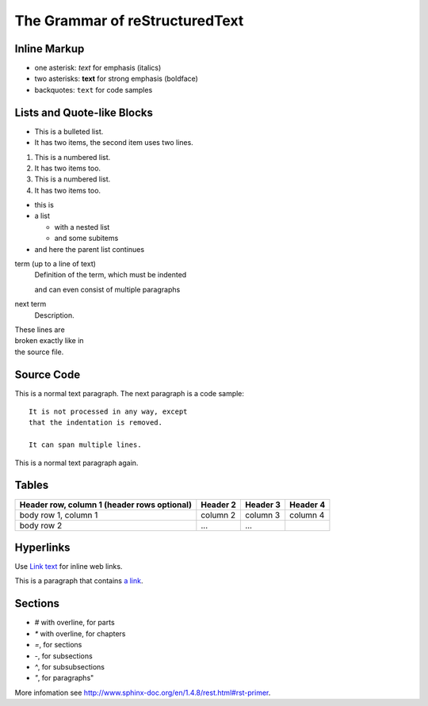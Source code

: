 The Grammar of reStructuredText
===============================

Inline Markup
-------------

* one asterisk: *text* for emphasis (italics)
* two asterisks: **text** for strong emphasis (boldface)
* backquotes: ``text`` for code samples

Lists and Quote-like Blocks
---------------------------

* This is a bulleted list.
* It has two items, the second
  item uses two lines.

1. This is a numbered list.
2. It has two items too.

#. This is a numbered list.
#. It has two items too.

* this is
* a list

  * with a nested list
  * and some subitems

* and here the parent list continues

term (up to a line of text)
   Definition of the term, which must be indented

   and can even consist of multiple paragraphs

next term
   Description.

| These lines are
| broken exactly like in
| the source file.

Source Code
-----------

This is a normal text paragraph. The next paragraph is a code sample::

   It is not processed in any way, except
   that the indentation is removed.

   It can span multiple lines.

This is a normal text paragraph again.

Tables
------

+------------------------+------------+----------+----------+
| Header row, column 1   | Header 2   | Header 3 | Header 4 |
| (header rows optional) |            |          |          |
+========================+============+==========+==========+
| body row 1, column 1   | column 2   | column 3 | column 4 |
+------------------------+------------+----------+----------+
| body row 2             | ...        | ...      |          |
+------------------------+------------+----------+----------+

Hyperlinks
----------

Use `Link text <http://example.com/>`_ for inline web links.

This is a paragraph that contains `a link`_.

.. _a link: http://example.com/

Sections
--------

* `#` with overline, for parts
* `*` with overline, for chapters
* `=`, for sections
* `-`, for subsections
* `^`, for subsubsections
* `"`, for paragraphs"

More infomation see http://www.sphinx-doc.org/en/1.4.8/rest.html#rst-primer.
